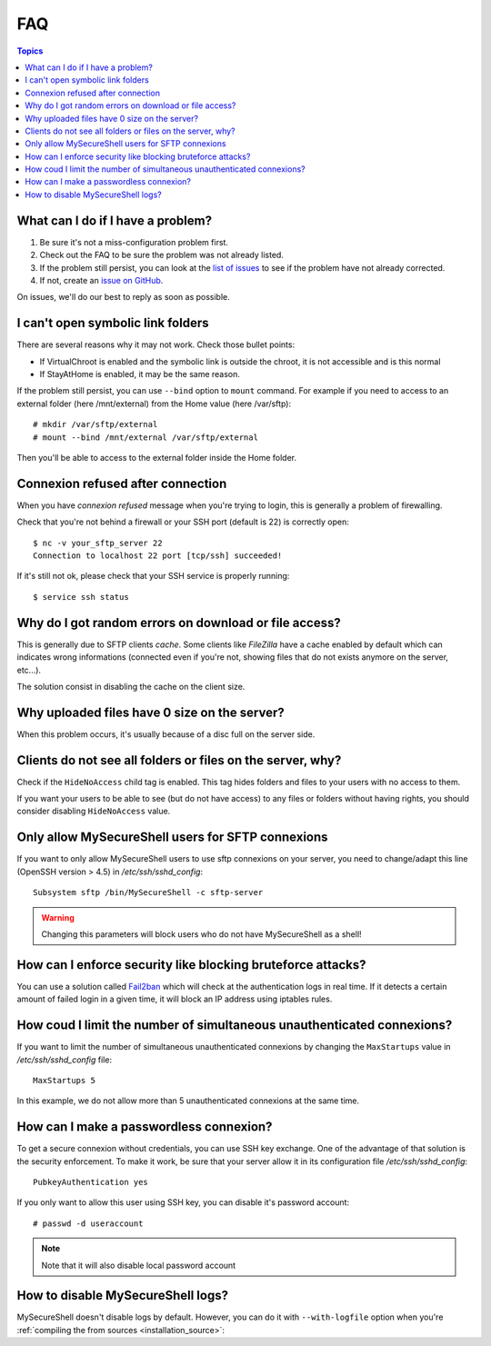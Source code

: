 FAQ
===

.. contents:: Topics

What can I do if I have a problem?
----------------------------------

#. Be sure it's not a miss-configuration problem first.
#. Check out the FAQ to be sure the problem was not already listed.
#. If the problem still persist, you can look at the `list of issues <https://github.com/deimosfr/mysecureshell/issues>`_ to see if the problem have not already corrected.
#. If not, create an `issue on GitHub <https://github.com/deimosfr/mysecureshell/issues>`_.

On issues, we'll do our best to reply as soon as possible.

I can't open symbolic link folders
----------------------------------

There are several reasons why it may not work. Check those bullet points:

* If VirtualChroot is enabled and the symbolic link is outside the chroot, it is not accessible and is this normal
* If StayAtHome is enabled, it may be the same reason.

If the problem still persist, you can use ``--bind`` option to ``mount`` command. For example if you need to access to an external folder (here /mnt/external) from the Home value (here /var/sftp)::

    # mkdir /var/sftp/external
    # mount --bind /mnt/external /var/sftp/external

Then you'll be able to access to the external folder inside the Home folder.

Connexion refused after connection
-----------------------------------

When you have *connexion refused* message when you're trying to login, this is generally a problem of firewalling.

Check that you're not behind a firewall or your SSH port (default is 22) is correctly open::

    $ nc -v your_sftp_server 22
    Connection to localhost 22 port [tcp/ssh] succeeded!

If it's still not ok, please check that your SSH service is properly running::

    $ service ssh status

Why do I got random errors on download or file access?
------------------------------------------------------

This is generally due to SFTP clients *cache*. Some clients like *FileZilla* have a cache enabled by default which can indicates wrong informations (connected even if you're not, showing files that do not exists anymore on the server, etc...).

The solution consist in disabling the cache on the client size.

Why uploaded files have 0 size on the server?
---------------------------------------------

When this problem occurs, it's usually because of a disc full on the server side.

Clients do not see all folders or files on the server, why?
-----------------------------------------------------------

Check if the ``HideNoAccess`` child tag is enabled. This tag hides folders and files to your users with no access to them.

If you want your users to be able to see (but do not have access) to any files or folders without having rights, you should consider disabling ``HideNoAccess`` value.

Only allow MySecureShell users for SFTP connexions
--------------------------------------------------

If you want to only allow MySecureShell users to use sftp connexions on your server, you need to change/adapt this line (OpenSSH version > 4.5) in */etc/ssh/sshd_config*::

    Subsystem sftp /bin/MySecureShell -c sftp-server

.. warning::

    Changing this parameters will block users who do not have MySecureShell as a shell!

How can I enforce security like blocking bruteforce attacks?
------------------------------------------------------------

You can use a solution called `Fail2ban <http://www.fail2ban.org>`_ which will check at the authentication logs in real time. If it detects a certain amount of failed login in a given time, it will block an IP address using iptables rules.

How coud I limit the number of simultaneous unauthenticated connexions?
------------------------------------------------------------------------

If you want to limit the number of simultaneous unauthenticated connexions by changing the ``MaxStartups`` value in */etc/ssh/sshd_config* file::

    MaxStartups 5

In this example, we do not allow more than 5 unauthenticated connexions at the same time.

How can I make a passwordless connexion?
----------------------------------------

To get a secure connexion without credentials, you can use SSH key exchange. One of the advantage of that solution is the security enforcement. To make it work, be sure that your server allow it in its configuration file */etc/ssh/sshd_config*::

    PubkeyAuthentication yes

If you only want to allow this user using SSH key, you can disable it's password account::

    # passwd -d useraccount

.. note::
    
    Note that it will also disable local password account

How to disable MySecureShell logs?
----------------------------------

MySecureShell doesn't disable logs by default. However, you can do it with ``--with-logfile`` option when you're :ref:`compiling the from sources <installation_source>`:

